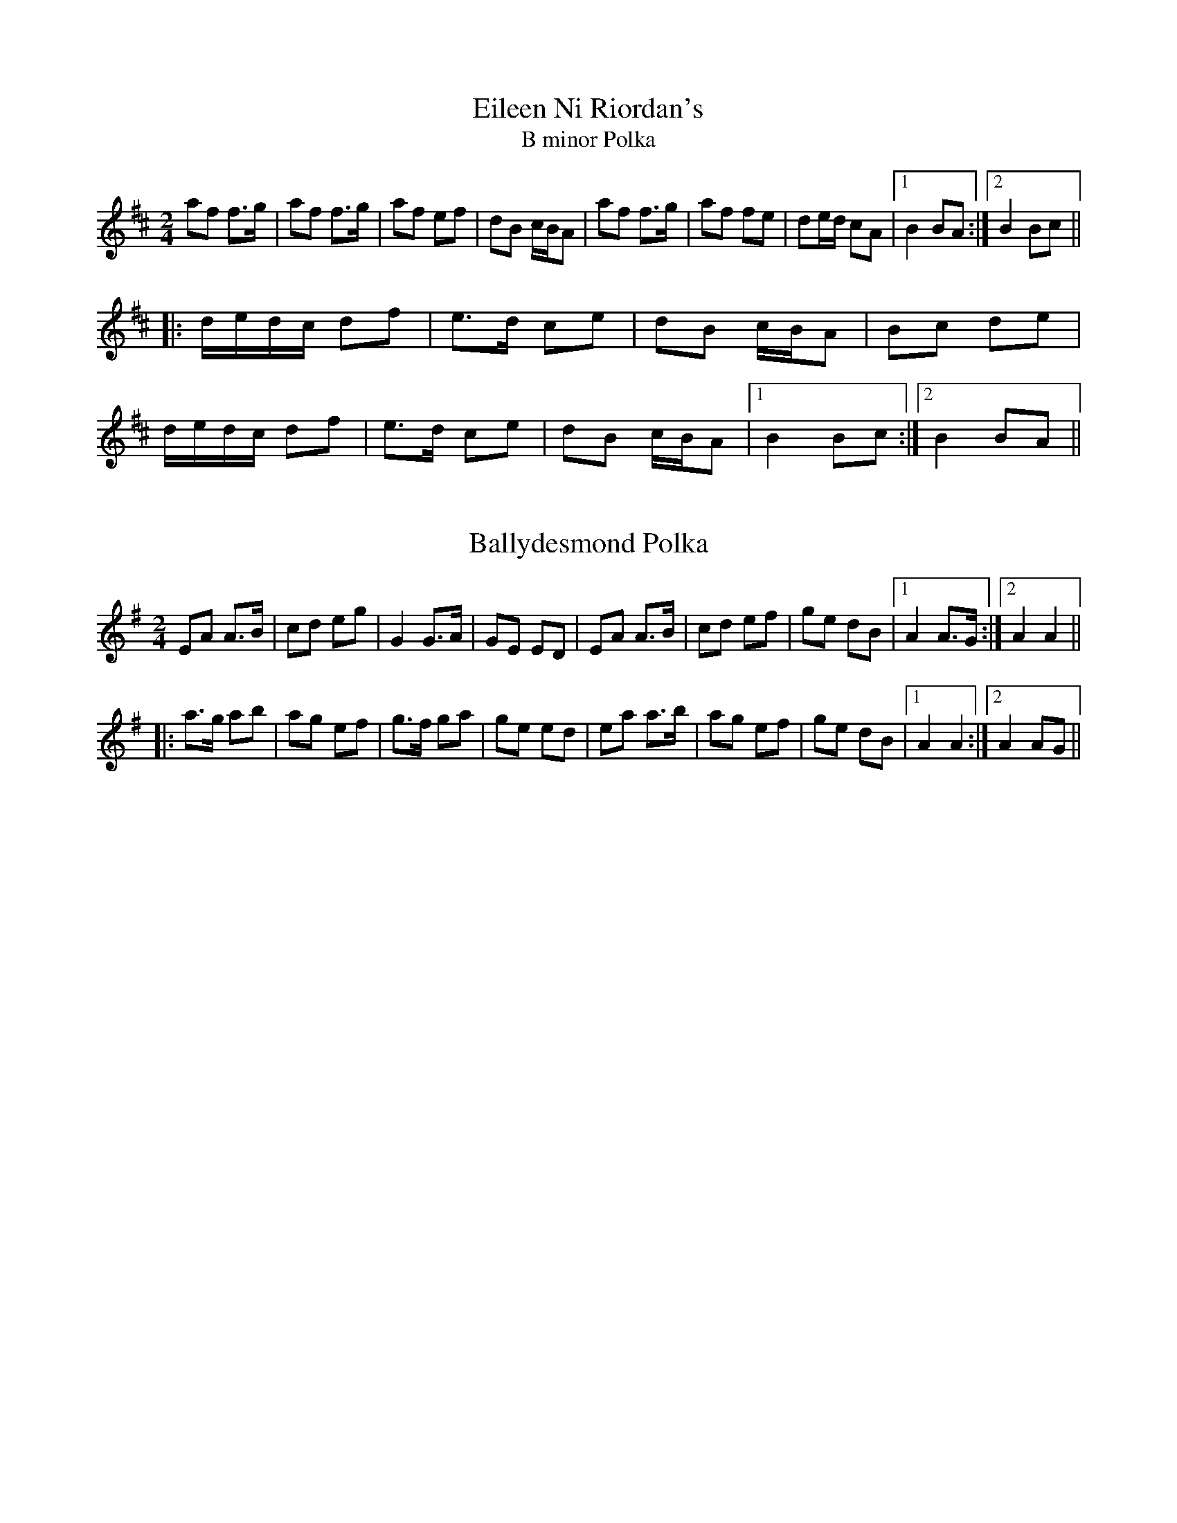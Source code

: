 This file contains 100 polkas (#1 - #100).
You can find more abc tune files at http://www.norbeck.nu/abc/
I've transcribed them as I have learnt them, which does not necessarily mean
that I play them that way nowadays. Many of the tunes include variations and
different versions. If there is a source (S:) or discography (D:) included the
version transcribed might still not be exactly as that source played the tune,
since I might have changed the tune around a bit when I learnt it.
The tunes were learnt from sessions, from friends or from recordings.
When I've included discography, it's often just a reference to what recordings
the tune appears on.

Last updated 3 May 2020.

(c) Copyright 1996-2020 Henrik Norbeck. This file:
- May be distributed with restrictions below.
- May not be used for commercial purposes (such as printing a tune book to sell).
- This file (or parts of it) may not be made available on a web page for
  download without permission from me.
- This copyright notice must be kept, except when e-mailing individual tunes.
- May be printed on paper for personal use.
- Questions? E-mail: henrik@norbeck.nu

X:1
T:Eileen Ni Riordan's
T:B minor Polka
R:polka
S:Eileen Ni Riordan
Z:id:hn-polka-1
M:2/4
L:1/8
K:Bm
af f>g|af f>g|af ef|dB c/B/A|af f>g|af fe|de/d/ cA|1 B2 BA:|2 B2 Bc||
|:d/e/d/c/ df|e>d ce|dB c/B/A|Bc de|
d/e/d/c/ df|e>d ce|dB c/B/A|1 B2 Bc:|2 B2 BA||

X:2
T:Ballydesmond Polka
R:polka
H:Often played with #3
Z:id:hn-polka-2
M:2/4
L:1/8
K:Ador
EA A>B|cd eg|G2 G>A|GE ED|EA A>B|cd ef|ge dB|1 A2 A>G:|2 A2 A2||
|:a>g ab|ag ef|g>f ga|ge ed|ea a>b|ag ef|ge dB|1 A2 A2:|2 A2 AG||

X:3
T:Ballydesmond Polka
R:polka
H:Often played after #2
Z:id:hn-polka-3
M:2/4
L:1/8
K:Ador
cd/c/ Bc/B/ | AB/A/ G>A | Bd ed | ga/g/ ed |
ea g>e | dB GA/B/ | ce dB | A2 A2 :|
|: ea ag/e/ | dg gd | ea ab | ga/g/ ed |
ea g>e | dB GA/B/ | ce dB | A2 A2 :|
P:variations
|: c2 B2 | AB/A/ G>A | Bd ed | g2 gf |
ea g/a/g/e/ | dB GA/B/ | ce dB |1 A2 AB :|2 A2 AB/d/ ||
|: ea ag/e/ | dg gd | ea ab | g2 gf |
ea g/a/g/e/ | dB GA/B/ | ce dB |1 A2 AB/d/ :|2 A2 AB ||

X:4
T:Bruise Hill
T:Five Servants, The
T:Ballybunnion Polka, The
R:polka
Z:id:hn-polka-4
M:2/4
L:1/8
K:D
F>D FA | G>F GB | AB cd | e/d/c/e/ dA |
B/A/B/c/ dB | A/B/A/G/ FA | GA/G/ FE | D2 D2 :|
|: fA fA | f/g/f/e/ fa | e>f ed | e/f/e/d/ BA |
A/B/A/G/ FA | A/B/A/G/ FA | GA/G/ FE | D2 D2 :|
P:variations
|: F>D FA | G/>A/G/F/ GB | A>B cd | e/f/g/e/ d2 |
B/A/B/c/ dB | A/B/A/G/ FA | G/>A/G/E/ FE |1 D2 DE :|2 D2 D2 ||
|: fA fA | fA fa | e2 ed | e/g/e/d/ Bd |
A/d/A/G/ FA | A/d/A/G/ FA | G>E FE | D2 D2 :|

X:5
T:Siege of Ennis, The
T:Tulla Polka, The
R:polka
S:Eileen Ni Riordan
H:Also played in G. Also played with only the first two parts. See #106
H:The last two parts in this version have been added later.
H:Originally a march called "The Banks of Inverness" in Scotland and
H:"Salmon Tails Up the Water" in Northumbria.
Z:id:hn-polka-5
M:2/4
L:1/8
K:A
E>F EC | EF A>B | ce Bc/B/ | AF dF |
E>F EC | EF A>B | ce Bc/B/ |1 A2 AF :|2 A2 AB ||
ce ec | df fe | ce Bc/B/ | AF dF | ce ec | df fg | af g/f/e | f2 fg |
af g/f/e | f/g/f/e/ cB | ce Bc/B/ | AF dF | E>F EC | EF A>B | ce Bc/B/ | A2 AB ||
|: ce ce | ce ec/e/ | fe ce | f/a/f/e/ cB | 
ce ce | ce ec/e/ | fe cB |1 c/B/A A>B :|2 c/B/A A2 ||
|: Ac ed/e/ | fe d>e | ec AB | cB c/B/A |
Ac ed/e/ | fe d>e | ec AF |1 FE E2 :|2 FE EC || 
P:variations
|: E>F EC | EF A>B | ce Bc/B/ | AF AF |
E>F EC | EF A>B | ce/c/ Bc/B/ |1 A2 AF :|2 A2 AB ||
ce ec | df fe | ce Bc/B/ | AF FE | ce ec | df fg | ag fe | f2 fg |
ag fe | fe c>B | ce Bc/B/ | AF AF | E>F EC | EF A>B | ce Bc/B/ | A2 AB ||
|: ce ce | ce ec/e/ | fe c>e | fe c>B | 
ce ce | ce ec/e/ | fe ce/c/ |1 BA A>B :|2 BA A2 ||
|: Ac ec/e/ | fe d>e | ec Ac | BA FE |
Ac ec/e/ | fe d>e | ec AF |1 FE E2 :|2 FE AF || 

X:6
T:Cathy's Favourite
T:Pat Hogan's One
R:polka
H:Also played in G
Z:id:hn-polka-6
M:2/4
L:1/8
K:D
D>D FA|dc BA|BE EF|GA/G/ FE|D>D FA|dcBA|Be Bc|d2 d2:|
K:Edor
|:eB eB|eB B>c|dA dA|dA A2|eB eB|eB B>c|dB AF|E2 E2:|

X:7
T:McElroy's Fancy
T:Pat Hogan's Two
R:polka
H:A version of #114
Z:id:hn-polka-7
M:2/4
L:1/8
K:Edor
B2 B>A|FA D2|B>c BA|B/c/d ed|B2 B>A|FA D>E|FD AF|E2 E2:|
|:Be e>f|ed BA|Be e>f|ed Bc|d>e dB|AF D>E|FD AF|E2 E2:|

X:8
T:Peggy Ryan's Fancy
T:Murroe, The
R:polka
Z:id:hn-polka-8
M:2/4
L:1/8
K:G
Bd G>A|Bd GB|A2 FA|GF ED|Bd G>A|Bd GB|A2 FA|AG G>A:|
|:Bd ef|g2 ga|f/e/d ef|ed BA|Bd ef|g2 ga|f/e/d ef|e2 ed:|

X:9
T:John Ryan's
R:polka
D:Planxty
Z:id:hn-polka-9
M:2/4
L:1/8
K:D
dd B/c/d/B/|AF AF|dd B/c/d/B/|AF ED|
dd B/c/d/B/|AF Ad/e/|fd e/d/c|1 d2 d2:|2 d2 d>e||
|:fd de/f/|gf ed/e/|fd Ad|fd/f/ a>g|
fd de/f/|gf ed/e/|fd e/d/c|1 d2 d>e:|2 d2 d2||

X:10
T:Dennis Murphy's
R:polka
D:Planxty
Z:id:hn-polka-10
M:2/4
L:1/8
K:D
f/g/f/e/ d/e/d/B/|AD FA|GE e>d|cB BA|
f/g/f/e/ d/e/d/B/|AD FA|GE e>f|1 ed de:|2 ed d>B||
|:Af f/e/f|Ag g/f/g|Af f/e/f|e/f/e/d/ BA|
Af f/e/f|Ag g>a|ba gc|1 ed d>B:|2 ed de||

X:11
T:Scartaglen Polka, The
T:Humours of Ballydesmond, The
T:Knocknabower Polka #1, The
T:Knocknaboul Polka #1, The
R:polka
D:Davy Spillane: Atlantic Bridge
Z:id:hn-polka-11
M:2/4
L:1/8
K:G
GD G>A | Bd de/f/ | gB B/A/G/A/ | BA AB/A/ |
GD G>A | Bd de/f/ | gB AB/A/ | G2 G>A :|
|: Bd g>f | fe e/f/g/e/ | dB B/A/G/A/ | BA AG/A/ |
Bd g>f | fe e/f/g/e/ | dB AB/A/ |1 G2 G>A :|2 G2 Gd ||
|: gg ag/a/ | b2 ba | gg ag/a/ | b2 ba |
ge e/f/g/e/ | dB g>e | dB AB/A/ |1 G2 Gd :|2 G2 G>A ||
P:variations
|: G>F GA | Bd d2 | gB B/A/G/A/ | BA AB/A/ |
G>F GA | Bd de/f/ | gB AB/A/ |1 G2 G>D :|2 G2 GB/A/ ||
|: Gg g2 | fe e/f/g/e/ | dB AG/A/ | BA AG/A/ |
Gg g2 | fe e/f/g/e/ | dB AB/A/ |1 G2 GB/A/ :|2 G2 GB/d/ ||
|: gg aa | b2 ba | gg aa | b2 ba |
ge e/f/g/e/ | dB g/a/g/e/ | dB AB/A/ |1 G2 GB/d/ :|2 G2 G>D ||

X:12
T:Egan's Polka
T:Faba
R:polka
H:Also played in G
Z:id:hn-polka-12
M:2/4
L:1/8
K:D
fA BA|fA BA|d2 e>f|ed BA|fA BA|fA BA|d2 e>f|ed d>e:|
|:fa fe|ed BA|d2 e>f|ed BA|fa fe|ed BA|d2 e>f|ed d>e:|

X:13
T:Bill Sullivan's
R:polka
D:Kevin Burke: If the Cap Fits
Z:id:hn-polka-13
M:2/4
L:1/8
K:A
a2 a>f|ec a>f|ec a>f|ec BA|a2 a>f|ec a>f|ec B>c|1 BA A2:|2 BA A>B||
|:ce ec|df fe|ce eA/B/|cB BA/B/|ce ec|df fe|ce B>c|1 BA A>B:|2 BA A2||
P:Variations:
|: a2 a>f|ec a>e|ce a>e|ce BA|a2 a>f|ec a>e|ce B>c|1 BA A2:|2 BA A>B||
|:ce e/c/A/c/|df fe|ce e/c/A/B/|cB BA/B/|ce ec|df fe|ce B>c|1 BA A>B:|2 BA A2||

X:14
T:Britches Full of Stitches
T:Breeches Full of Stitches
R:polka
H:Also played in G #159
Z:id:hn-polka-14
M:2/4
L:1/8
K:A
A>B cA|BA cA|A>B cA|BA FE|A>B cA|BA ce|A>B AF|FE E2:|
|:e>f ec|BA Bc|e>f ec|BA F2|e>f ec|BA Bc|A>B AF|FE E2:|

X:15
T:42 Pound Cheque, The
T:42 Pound Check, The
T:42 Pound Float, The
T:Forty-two Pound Cheque, The
T:Forty-two Pound Check, The
T:Forty-Two Pound Float, The
R:polka
Z:id:hn-polka-15
M:2/4
L:1/8
K:D
Ad Bd/B/|AD FA|GE BE|A>G FD|Ad Bd/B/|AD FA|GE A>G|FD D2:|
|:Ad fe/f/|gf ed|cA eA|e>d cA|Ad fe/f/|gf e>d|cA Bc|d2 d2:|

X:16
T:Peggy Lettermore
R:polka
Z:id:hn-polka-16
M:2/4
L:1/8
K:G
Bd BG|Bd d>A|Bd cB|A2 AG/A/|Bd BG|Bd g>e|dB cA|1 G2 G>A:|2 G2 Ge/f/||
|:g2 d>c|Bd de/f/|gd cB|A2 Ae/f/|gg d>c|Bc d>e|dc BA|1 G2 Ge/f/:|2 G2 G>A||

X:17
T:Winster Gallop
R:polka
Z:id:hn-polka-17
M:2/4
L:1/8
K:G
GB GB|GB d2|AB/c/ BA|GB d2|ce g>e|dB d>B|AB/c/ BA|G2 G2:|
|:gf ed|gf ed|gf ed|cB A2|fe d2|fe d2|d2 A>c|BG G2:|

X:18
T:Maid of Ardagh, The
T:Sliabh Mhachaire
T:Johnny O'Leary's
R:polka
H:See also #104
Z:id:hn-polka-18
M:2/4
L:1/8
K:D
FA/A/ BA|de f2|fe/f/ gc|ed BA|FA/A/ BA|de f2|fe/f/ gc|ed d2:|
|:ef/e/ ce|fe a2|ef/e/ ce|fe c/B/A|ef/e/ ce|fe a2|ef/e/ dB|BA A2:|

X:19
T:Maggie in the Wood
T:An bhFaca T\'u Mo Sh\'eamais\'in
T:If I Had Maggie in the Wood
R:polka
Z:id:hn-polka-19
M:2/4
L:1/8
K:G
GD G>A|Be eg/e/|dB B/A/G/A/|BA AB/A/|
GD G>A|Be eg/e/|dB AB/A/|1 G2 GA:|2 G2 Ge/f/||
|:gf ed|ef g>e|dB B/A/G/A/|BA Ae/f/|
gf ed|ef g>e|dB AB/A/|1 G2 Ge/f/:|2 G2 GA||
P:Variations:
|: GD G/F/G/A/|Be eg/e/|dB G>A|BA AB/A/|
GD G/F/G/A/|Be eg/e/|dB AB|1 AG G>A:|2 AG Ge/f/||
|:gf ed|Be eg/e/|dB AG/A/|BA Ae/f/|
gf ed|Be eg/e/|dB AB|1 AG Ge/f/:|2 AG G>A||
W:If I had Maggie in the woods, I'd do her all the good I could.
W:If I had Maggie in the woods, I'd keep here there til morning.
W:If I met Maggie in the wood, I would kiss her if I could,
W:for that's the thing that would do her good, and a cup of tay in the morning.
W:
W:
W:

X:20
T:Sweeney's
R:polka
Z:id:hn-polka-20
M:2/4
L:1/8
K:G
de/d/ Bd|Gd Bd|e/f/g/e/ dB|AG E2|
de/d/ Bd|Gd Bd|e/f/g/e/ dB|1 AG G2:|2 AG G>A||
|:Bd e/f/g/e/|dB AG/A/|Bd e/f/g/e/|dB A2|
Bd e/f/g/e/|dB AG|de/d/ BA|1 AG G>A:|2 AG G2||

X:21
T:Dennis Doody's Polka
R:polka
H:See also "The Glen Cottage", #90
H:Related to the Scottish strathspey/reel Alister McAlister
H:(Alasdair Mac Alasdair)
D:Donal Lunny: Live at the National Concert Hall
Z:id:hn-polka-21
M:2/4
L:1/8
K:Edor
B/A/|:GE F/E/D|B,E EG|F/G/A/F/ D>E|FG AB/A/|GE F/E/D|B,E E>F|GA B>A|GF dF:|
|:Be e/f/e/d/|Be e/f/e/d/|Be ef|fg e>f|fg fg|eB BA|B2 E>F|GA B>A:|

X:22
T:Barren Rocks of Aden, The
R:polka
S:Mary Bergin
H:Named by Alexander MacKellar, but it's older than him
Z:id:hn-polka-22
M:2/4
L:1/8
K:D
f2 f>e|df A>d|ce AB/c/|dA de|f2 f>e|df A>d|ce AB/c/|d2 d2:|
|:af de/f/|eg A>f|ge ce|df A2|af de/f/|eg A>f|ge ce|d2 d2:|

X:23
T:Kerry Cow, The
R:polka
S:Mary Bergin
H:See also #108, reel#195, slide#76
Z:id:hn-polka-23
M:2/4
L:1/8
K:D
A>B AG|FA d2|G>A GF|EF G/F/E|A>B AG|FA de/d/|cA GE|D2 D2:|
|:d>e fd|cA A>d|BG GA/B/|cA A2|d>e fd|cA Ad|BG AF|D2 D2:|

X:24
T:Taur Polka, The
R:polka
S:Session at Fleadh Ceol in Sligo, 1990
S:juliaclifford.eu
Z:id:hn-polka-24
M:2/4
L:1/8
K:Dmix
AD FA | d^c AB | =c>B cE | EF GE |
AD FA | d^c AB | =c>B cE | ED D2 :|
|: fg/f/ ed | ^cA Ae | fg/f/ ef | ag e=f |
fg/f/ ed | ^cA AB | =c>B cE | ED D2 :|
P:variations
|: AD FA | d>^c AB | =c>B cG | EF GF/G/ |
AD FA | d>^c AB | =c>B cE | ED D2 :|
|: ef ed | ^cA A2 | fg/f/ ed | ea a>g |
fg/f/ ed | ^cA AB | =cB cE | ED D2 :|

X:25
T:Ask Our Dan
T:Knocknabower Polka #2, The
T:Knocknaboul Polka, The
T:Sneem Polka, The
R:polka
S:Session at Fleadh Ceol in Sligo, 1990
Z:id:hn-polka-25
M:2/4
L:1/8
K:G
GB B/c/B/A/|GB B/c/B/A/|FA A/B/A/G/|FA A/B/A/G/|
GB B/c/B/A/|GB d>g|fd cA|1 G2 GD:|2 G2 G2||
|:g2 g>f|gb ag|fd de|fg a/g/f|g2 g>f|gb ag|fd cA|1 G2 G2:|2 G2 GA||
|:B2 B>c|dB AG|FD DE|FG AG|B2 B>c|dB Ag|fd cA|1 G2 GA:|2 G2 GD||

X:26
T:Jamie Allen
R:polka
Z:id:hn-polka-26
M:2/4
L:1/8
K:D
FD D>E|FD EF|GE EF|GA/G/ FE|Dd dc|BA FG|AB/A/ GE|1 D2 D>E:|2 DE FE||
|:Dd dc|BA GF|Ee ed|cA Bc|d>e dB|A2 FG|AB/A/ GE|1 DE FE:|2 D2 D>E||

X:27
T:Four Shoves, The
R:polka
Z:id:hn-polka-27
M:2/4
L:1/8
K:Edor
EB B/A/B|EB A2|EB B/A/B/c/|d2 A2|EB B/A/B|EB A2|EB B/A/B/c/|d2 A2:|
|:df ef/e/|df f>e|df ef/e/|dB BA|d2 ef/e/|df fe|fg/f/ ef/e/|d2 d2:|

X:28
T:Ger the Rigger
R:polka
Z:id:hn-polka-28
M:2/4
L:1/8
K:Amix
eA eA|e/f/e/d/ cB/A/|d2 d/e/f/g/|ae fe|
eA eA|e/f/e/d/ cB/A/|df/d/ ce/c/|B/A/B/c/ A2:|
|:ae f/e/c/e/|ae f/e/c/e/|d2 d/e/f/g/|ae fe|
ae f/e/c/e/|ae f/e/c/e/|df/d/ ce/c/|B/A/B/c/ A2:|

X:29
T:Clog, The
R:polka
S:Mary Bergin
Z:id:hn-polka-29
M:2/4
L:1/8
K:D
AD FA|G/A/G/F/ EF/G/|AD FA|de/d/ cB|
AD FA|G/A/G/F/ E2|c/B/A ce|1 de/d/ cB:|2 d2 d>e||
|:fa gf|ec A>e|fd af|e2 ed/e/|fa gf|ec A>B|c/B/A ce|1 d2 d>e:|2 de/d/ cB||
P:Variations:
|:AD FA|GF EF/G/|AD FA|d2 cB|AD FA|GF E2|c/B/A ce|1 d2 cB:|2 d2 d>e||
|:fd gf|ec A2|f/e/d gf|e2 ed/e/|fd gf|ec A2|c/B/A ce|1 d2 d>e:|2 de/d/ cB||

X:30
T:Other Clog, The
R:polka
S:Mary Bergin
Z:id:hn-polka-30
M:2/4
L:1/8
K:G
BG G>A|BG GB|AD FG|AB c/B/A|BG G>A|BG GB|AD FA|AG G>A:|
|:Bd ce|dg B>d|dc A>e|ed B2|Bd ce|dg B>d|dc AF|G2 G>A:|

X:31
T:Wren's Polka, The
T:Cuil Aodha Polka, The
R:polka
Z:id:hn-polka-31
M:2/4
L:1/8
K:A
Ac EF|A>A Af|ec BA|e/f/e/c/ Bc/B/|Ac EF|A>A Af|ec BA/B/|1 cA AE:|2 cA AB||
|:ce ce|a2 af|ec BA|e/f/e/c/ BA|ce ce|a2 af|ec BA/B/|1 cA AB:|2 cA AE||

X:32
T:Glen Cottage, The
R:polka
H:See also slide#62 "Barrack Hill"
H:Also played in Edor
H:Originates from strathspey#26 "The Haughs of Cromdale"
Z:id:hn-polka-32
M:2/4
L:1/8
K:Ador
eA Bd|e/f/e/d/ Bd|eA BA|G>A Bd|eA Bd|e/f/e/d/ Bd|ea e/f/e/d/|BA A2:|
|:e2 ef/g/|ae fe|d2 de/f/|ge fd|e2 ef/g/|ae fe|ea e/f/e/d/|BA A2:|
P:variations
|:eA Bd|eA AB/d/|eA BA|G2 GB/d/|eA Bd|eA AB/d/|ea e/f/e/d/|BA A2:|
|:e3/2{a}e/ {d}eg|ae fe|d2 de/f/|ge f/e/d|e2 ef/g/|ae fd|ea e/f/e/d/|BA A2:|

X:33
T:Farewell to Whiskey
T:My Love is But a Lassie
R:polka
C:Niel Gow (1727-1807), Scotland
D:John McKenna
D:Frankie Gavin: Croch Suas E
Z:id:hn-polka-33
M:2/4
L:1/8
K:G
G/E/|DG B/A/G/A/|BE EG/E/|DG B/A/G/B/|dB Bd|
e/f/g/e/ dB|c/B/A/G/ AB|DG B/A/G/A/|1 BG G:|2 BG G2||
|:dB/d/ gd|e/f/g/e/ dB|dB/d/ gd|ef g>d|
e/f/g/e/ dB|c/B/A/G/ AB|DG B/A/G/A/|1 BG G2:|2 BG G||

X:34
T:Dark Girl Dressed in Blue, The
R:polka
D:John McKenna
D:Frankie Gavin: Croch Suas E
Z:id:hn-polka-34
M:2/4
L:1/8
K:D
FA Ad|B/c/d A>F|GB AF|BE G/F/E/D/|FA Ad|B/c/d A>F|GB A/B/A/G/|FD D2:|
|:FA A/B/d/e/|~f>d ed|Bd AF|BE G/F/E/D/|FA A/B/d/e/|f>d ed|Bd A/B/A/G/|FD D2:|

X:35
T:Biddy Martin's
R:polka
D:Kevin Burke: If the Cap Fits
Z:id:hn-polka-35
M:2/4
L:1/8
K:D
f/e/d Be|ef ed|f/e/d Be|eA d2|f/e/d Be|ef ed|f/e/d Be|eA d2:|
|:f/a/f ef|af ed|f/a/f ef|af e2|f/a/f ef|af ed|f/e/d Be|eA d2:|

X:36
T:Wistful Lover, The
R:polka
H:Also played with parts in reversed order.
H:See also #39 in A
Z:id:hn-polka-36
M:2/4
L:1/8
K:G
B2 B>A|Bd ed|B>A Bd|B/A/G A2|B>c BA|Bd ed|e>f ed|ef g2:|
|:GB/d/ ed|gd ed|GB/d/ ed|B/A/G A2|GB/d/ ed|gd ed|e>f ed|ef g2:|
P:version 2
|: G>A Bd | gd ed | G>A Bd | ed/B/ d2 |
G>A Bd | gd ed | ef/e/ dB |1 AG GD :|2 AG GA ||
|: B2 BA | Bd ed | B2 Bd | B/A/G A2 |
B2 BA | Bd ed | ef/e/ dB |1 AG GA :|2 AG GD ||

X:37
T:Where Lilies Bloom
R:polka
Z:id:hn-polka-37
M:2/4
L:1/8
K:D
DF/A/ BA | d>e dc | BA B/c/d | BA FD |
DF/A/ BA | d>e dc | BA B/c/d | ed d2 :|
|: fg/f/ ef/e/ | de/d/ cA | BA B/c/d | BA FA |
[1 fg/f/ ef/e/ | de/d/ cA | BA B/c/d | ed d2 :|2 
DF/A/ BA | d>e dc | BA B/c/d | ed d2 ||
P:variations
|: DF/A/ BA | d2 dc | BA Bc | B/c/B/A/ FA |
DF/A/ BA | d2 dc | BA B/c/d | ed d2 :|
|: fg/f/ ef/e/ | de/d/ c/d/c | BA Bc | B/c/B/A/ FA |
[1 fg/f/ ef/e/ | de/d/ c/d/c | BA B/c/d | ed d2 :| 
[2 DF/A/ BA | d2 dc | BA B/c/d | ed d2 ||

X:38
T:Ballyvourney Polka, The
T:Salmon Tailing Up the River, The
R:polka
Z:id:hn-polka-38
M:2/4
L:1/8
K:Edor
EF/G/ FE|FD F/G/A|EF/G/ FE|F2 A2|
EF/G/ FE|FD F/G/A|B>A B/c/d|1 e2 e2:|2 e2 eB/c/||
|:dA FA|DA FA|B>A GB|A2 AB/c/|dA FA|DA FA|B>A B/c/d|1 e2 f>e:|2 e2 e2||

X:39
T:Rambling Sailor, The
R:polka
H:See also #36
D:Jackie Daly: Many's a Wild Night
Z:id:hn-polka-39
M:2/4
L:1/8
K:A
A>B ce|ae fa|A>B ce|fc ec|A>B ce|ae fe|fa/f/ ec|1 BA A2:|2 BA AB||
|:c>d cB|c/d/e fe|c>d cB|c/B/A B2|c>d cB|c/d/e fe|fa/f/ ec|1 BA AB:|2 BA A2||
P:Variations
|:A>B ce|ae fe|A>B ce|c/B/A B2|A>B ce|ae fe|fa/f/ ec|1 BA A2:|2 BA AB||
|:c>c cB|ce fe|c>B ce|c/B/A B2|c>c cB|ce fe|fa/f/ ec|1 BA AB:|2 BA A2||

X:40
T:New Roundabout, The
R:polka
Z:id:hn-polka-40
M:2/4
L:1/8
K:D
de fg|a2 af|g>g fe|df AA|de fg|aa/a/ af|gg/g/ fe|1 d2 dA:|2 d2 cd||
|:ee/e/ fe|df af|ee/e/ fe|dB BA|ee/e/ fe|df af|gg/g/ fe|1 d2 cd:|2 d2 dA||

X:41
T:Ievan polkka
T:Savitaipaleen polkka
T:Finnish Polka
R:polka
D:Kevin Burke: Up Close
O:South Karelia
Z:id:hn-polka-41
M:2/4
L:1/8
K:Bm
B>B Bc|dB Bd|cA Ac|d/c/B/A/ BF|B>B Bc|dB B2|ef/e/ dc|B2 B2:|
|:f>d df|ec cd|ef/e/ dc|Bc de|f>d df|ec cd|ef/e/ dc|B2 B2:|

X:42
T:Johnny Leary's Polka
R:polka
Z:id:hn-polka-42
M:2/4
L:1/8
K:D
ff/f/ ge|ff/f/ ge|fd ed|e/f/e/d/ BA|
ff/f/ ge|ff/f/ ge|fd e/d/c|1 df de:|2 df dB||
|:A>B AF|Af af|e>d ef/e/|dA B/c/d/B/|
A>B AF|Af af|ef gb|1 ef/e/ dB:|2 ef/e/ de||

X:43
T:Sliabh Luachra Polka, The
R:polka
Z:id:hn-polka-43
M:2/4
L:1/8
K:D
dA BA|dA Bd|B>A Bd|e2 ef/e/|df Bd|Ad FD|E>D EF|1 D2 DB/c/:|2 D2 DE||
|:FA AB|Ad d>B|AF ED/E/|FE EG|FA AB|Ad d>B|AF EF|1 D2 DE:|2 D2 DB/c/||

X:44
T:Art O'Keeffe's
T:Newmarket Polka
R:polka
Z:id:hn-polka-44
M:2/4
L:1/8
K:A
ef/e/ ce/c/|BE A>c|BE AB|cB Bc|ef/e/ ce/c/|BE A>c|BE AB|cA A2:|
|:ce ab/a/|gf f>e|ce fa|fe cB|ce ab/a/|gf fe|ce fg|a2 a2:|

X:45
T:Gullane Polka, The
R:polka
H:Also played in G, #141
Z:id:hn-polka-45
M:2/4
L:1/8
K:D
Ad BA|DF FE/D/|CE GE|BA F>G|Ad BA|DF FE/D/|CE GE|1 ED D2:|2 ED DE||
|:FE/F/ GF/G/|BA FD|AB/A/ GE|BA FD|FE/F/ GF/G/|BA FD|AB/A/ GE|1 ED DE:|2 ED D2||

X:46
T:Ray's Classic
R:polka
C:Willie Hunter (1933-1994), Shetland
O:Shetland
Z:id:hn-polka-46
M:2/4
L:1/8
K:A
A>B AE|FA E>A|FB BA/B/|cB Bc|A>B AE|FA E>A|FB BA/B/|1 cA A2:|2 cA A/B/c/d/||
|:e>f eA|f2 f2|Bf fB|g2 g2|cg gc|a2 g>a|eA c/B/A/B/|1 cA A/B/c/d/:|2 cA A2||

X:47
T:Last Chance, The
T:Des's Polka
R:polka
S:Desmond Carthy, Dublin
Z:id:hn-polka-47
M:2/4
L:1/8
K:A
A>B cd|ea e>d|cA AB/c/|dB =GB|A>B cd|ea e>d|cA B^G|1 A2 AE:|2 A2 A2||
|:ea e>c|ea e>d|cA AB/c/|dB =GB|1 ea e>c|ea e>d|cA B^G|
A2 A2:|2 A>B cd|ea e>d|cA B^G|A2 AE||

X:48
T:Up and Away
R:polka
D:John McKenna & Michael Gaffney 1934 (Decca)
D:Paul McGrattan: The Frost is All Over
Z:id:hn-polka-48
M:2/4
L:1/8
K:G
d2 B2|B/A/B/c/ BD|A>B A/F/D/F/|AG G/A/B/c/|
d2 B2|B/A/B/c/ BD|A>B A/F/D/F/|1 AG GB:|2 AG G2||
|:b/a/g/b/ a/g/f/e/|db b/a/b|da a/g/a|dg g/f/g|
b/a/g/b/ a/g/f/e/|db b/a/b|da a/g/a/b/|ag g2:|

X:49
T:Mountain Pathway, The
R:polka
D:Joe McHugh & Barry Carroll: The Long Finger
D:Mary Bergin: Feadoga Stain 2
D:Paul McGrattan: The Frost is All Over
Z:id:hn-polka-49
M:2/4
L:1/8
K:G
B2 B/A/G/B/|dc cd|ed df|a/g/f/a/ gf|
e2 g>f|ed/^c/ d2|d/f/a/f/ d/f/a/f/|1 d/f/a/f/ gd:|2 d/f/a/f/ gf||
|:gd g>a|bg gg/f/|ec ef/g/|a/g/f/a/ gg/e/|
d/e/d/B/ GB/c/|d/e/d/B/ GA/B/|cA A/F/D/F/|1 AG G2:|2 AG GA||
P:Version 2:
|:B2 B>c|dc cB|cd ef|a/g/f/a/ g2|
e2 e/f/g/f/|e/d/^c/e/ d>c|d/f/a/f/ d/f/a/f/|1 gb gd:|2 gb gf||
|:g2 gd/g/|bg gf|ee ec|e/g/e/d/ B>c|
d/e/d/B/ GB/c/|d/e/d/B/ GB|cA DF|1 AG G2:|2 AG GA||

X:50
T:no name
R:polka
D:Paul McGrattan: The Frost is All Over
Z:id:hn-polka-50
M:2/4
L:1/8
K:D
Af A>A|Bg B>B|Ad fg/f/|ed B/c/d/B/|Af A>A|Bg B>B|Ad fg/f/|ed d>B:|
|:Ad f>g|fe e>d|ef ga|ba f>f|Ad f>g|fe e>d|ef gc|ed d>B:|

X:51
T:Girl With the Blue Dress On, The
R:polka
Z:id:hn-polka-51
M:2/4
L:1/8
K:G
de/d/ cA/c/|BG G/F/G/B/|AF F/E/F/G/|AG GB|
de/d/ cA/c/|BG G/F/G/B/|AF F/E/F/G/|AG G2:|
|:g/d/B/d/ g>g|fe e/d/e|f/c/A/c/ f>f|ed d/c/B/A/|
GB/d/ g>g|fe e/f/g|fa ef|ag g2:|

X:52
T:Julia Clifford's
R:polka
D:Mary Bergin: Feadoga Stain 2
Z:id:hn-polka-52
M:2/4
L:1/8
K:D
Ad f/e/d/c/|dF A>d|cE G/B/G/B/|AD DF|Ad f/e/d/c/|dF A>d|cA GE|ED D2:|
|:ad d/e/d/B/|cb b>c'|bc c/B/c/B/|Aa a/b/a/f/|
ad d/e/d/B/|cb b>c'|bc cB/c/|1 ed d/e/f/g/:|2 ed d>B||

X:53
T:Jenny Lind's Polka
R:polka
C:Anton Wallerstein (1813-1892)
H:Composed in 1846
D:Mary Bergin: Feadoga Stain 2
Z:id:hn-polka-53
M:2/4
L:1/8
K:D
A/G/|:FA/F/ GB|Af f/e/f|Ae e/d/e|Ad d/c/d/A/|
FA/F/ GB|Af f>f|ge e/c/A/c/|1 ed dA/G/:|2 ed d (3d/e/f/||
K:G
|:gg/f/ e/f/g/e/|dB B/A/G/B/|cA A/F/D/F/|AG G (3d/e/f/|
~g>f e/f/g/e/|dB B/A/G/B/|cA A/F/D/F/|1 AG G (3d/e/f/:|2 AG G||

X:54
T:O'Keeffe's Polka
T:John O'Leary's
T:Cobbler's, The
T:Padraig O'Keefe's
R:polka
S:juliaclifford.eu
H:Also played in Em
D:De Danann: The Mist Covered Mountain
Z:id:hn-polka-54
M:2/4
L:1/8
K:Bm
dB bB | de f>e | dB bB | c/B/A/c/ ef/e/ |
dB bB | de f>e | d>e f/e/d |1 B2 B>c :|2 B2 B2 ||
|: fe/f/ ba | fe f>e | dB bB | c/B/A/c/ ed/e/ |
fe/f/ ba | fe f>e | d>e f/e/d |1 B2 B2 :|2 B2 B>c ||
P:variations
|: dB fB | dB f>e | dB fe | c/B/A/c/ ef/e/ |
dB fB | de f>e | de f/e/d/c/ |1 B2 B>c :|2 B2 B2 ||
|: fb ba | fe f>e | dB fB | c/B/A/c/ e2 |
fb ba | fe f>e | de f/e/d/c/ |1 B2 B2 :|2 B2 B>c ||

X:55
T:Johnny I Do Miss You
R:polka
H:See also #144
D:De Danann: The Mist Covered Mountain
Z:id:hn-polka-55
M:2/4
L:1/8
K:D
AF ED|F2 A,>E|FB AF|E2 d>B|AF ED|F2 A,F|GA/G/ FE|1 D2 d>B:|2 D2 DE||
FA A/B/A/G/|FA A>G|FA Bc|d2 d2|FA A/B/A/G/|FA d>e|fe ed|e2 ef||
FA A/B/A/G/|FA A>G|FA Bc|d2 d>B|AF ED|F2 A,F|GA/G/ FE|D2 d>B||

X:56
T:Walshe's Polka
R:polka
H:Also played in G, #118
Z:id:hn-polka-56
M:2/4
L:1/8
K:A
A>B cB|AF FE|CE FE|CE FE|A>B cB|AF FE|CE FE|1 A2 AE:|2 A2 A2||
|:ab/a/ ga|ba af|ec cB|AB ce|ab/a/ ga|ba af|ec cB|1 A2 A2:|2 A2 E2||

X:57
T:Dan Mac's Polka
R:polka
Z:id:hn-polka-57
M:2/4
L:1/8
K:D
DF AF/A/|dc Bc|EF GF/G/|BA F2|DF AF/A/|dc Bc|EF G/A/G/E/|DF D2:|
|:fA fA|fA f2|eB eB|B/c/d e2|fA fA|fA f>f|eB cd|1 ed d>e:|2 ed d2||

X:58
T:Newmarket Polka, The
R:polka
Z:id:hn-polka-58
M:2/4
L:1/8
K:A
E>E Ec|BA FA|E>E Ec|BA AF|E>E Ec|BA FA|E2 e>c|1 BA AF:|2 BA A>B||
ce B>c|BA FA|ce B>c|BA AB|ce B>c|BA FA|E>E Ec|BA AB||
ce B>c|BA FA|ce Bc/e/|fe cB|ce B>c|BA FA|E>E Ec|BA AF||

X:59
T:Jim Keefe's
R:polka
Z:id:hn-polka-59
M:2/4
L:1/8
K:D
fa af/a/|ba fa|ga/g/ Bc|ed c/B/A|a2 af/a/|ba fa|ga/g/ Bc|ed de:|
|:f (3g/f/e/ fe|dc BA|g>f ga|ba f/g/a|f (3g/f/e/ fe|dc BA|ga/g/ Bc|ed de:|

X:60
T:Walsh's Polka
R:polka
Z:id:hn-polka-60
M:2/4
L:1/8
K:A
Ac ef | ec c/d/c/B/ | Ac ef | e2 ea |
Ac ef | ec c/d/c/B/ | AF FE |1 A2 AB :|2 A2 Ac/e/ ||
|: fe c/d/c/B/ | AF FE | A>B Ac | e2 ec/e/ |
fe c/d/c/B/ | AF FE | A>B AF |1 A2 Ac/e/ :|2 A2 AB ||
P:variations
|: A>c ef | ec dB | Ac ef | e2 e2 |
Ac ef | ec d>B | AF FE |1 A2 AB :|2 A2 Ac/e/ ||
|: fe cB | AF FE | A>B Ac | e2 ec/e/ |
fe cB | AF FE | A>B AE |1 A2 Ac/e/ :|2 A2 AB ||

X:61
T:Lackagh Cross
T:Bill the Weaver's
T:Bill the Weaver's #2
T:Din Tarrant's #1
T:Lacha Cross
T:Walsh's Polka
R:polka
Z:id:hn-polka-61
M:2/4
L:1/8
K:Bm
dB fB|dB fe/d/|c/B/A/c/ e/c/A/B/|c/B/A/c/ ec/e/|
fb ba|fb ba|fa fe/d/|1 c/B/A BB/c/:|2 c/B/A Bf||
|:a>f df|A/B/c/d/ e2|g/f/e/d/ cA|Bc df|
a>f df|A/B/c/d/ e2|g/f/e/d/ cA|1 Bc df:|2 Bc dB/c/||

X:62
T:Jim Keeffe's
R:polka
H:Also in Dmix, #139
Z:id:hn-polka-62
M:2/4
L:1/8
K:D
dc/d/ ed|cA Ae|fd ef|g2 fe|dc/d/ ed|cA Ae|fa ge|1 d2 dA:|2 d2 de||
|:f (3g/f/e/ fd|g (3a/g/f/ ge|f (3g/f/e/ fa|ge ce|
f (3g/f/e/ fd|g (3a/g/f/ ge|fa ge|1 d2 de:|2 d2 dA||

X:63
T:Jimmy Doyle's
R:polka
H:Also in A, #93
Z:id:hn-polka-63
M:2/4
L:1/8
K:G
Bd de | dB BA/B/ | dB AB | dB G>A |
Bd de | dB BA/B/ | dG BA |1 AG G>A :|2 AG G2 ||
|: dg ga/g/ | fe e>f | ed Bd | ed BA |
dg ga/g/ | fe e/f/g/e/ | dG BA |1 AG G2 :|2 AG G>A ||
P:version 2
|: Bd de | dB B/A/B/c/ | dB AB | dB G>A |
Bd de | dB B/A/B/c/ | dG BA |1 AG G>A :|2 AG GB ||
|: de/f/ gg | fe e>f | ed Bd | ed Bd |
de/f/ gg | fe e>e | dG BA |1 AG G2 :|2 AG G>A ||
P:version 3
|: Bd d>e | dB B/A/B/c/ | dB AB | dB G>A |
Bd d>e | dB B/A/B/c/ | dG BA |1 AG G>A :|2 AG G2 ||
|: dg ga/g/ | fe e/d/e | ed d/c/d | ed B2 |
dg ga/g/ | fe e/f/g/e/ | dB BA |1 AG G2 :|2 AG G>A ||

X:64
T:Lass of Gowrie, The
T:Lakes of Sligo, The
R:polka
D:Michael Tubridy: The Eagle's Whistle
Z:id:hn-polka-64
M:2/4
L:1/8
K:D
FA AB|d>e dc|BA B/c/d|e>d ef|FA AB|de f>e|dB Af|1 ef/e/ dA:|2 ef/e/ d>e||
|:fa de|fa ag/f/|gb ef|gb ba|fa ef|de f>e|dB Af|1 ef/e/ d>e:|2 ef/e/ dA||

X:65
T:John with the Light Brown Hair
T:Downey's
R:polka
H:Title from the march version in Roche's collection
H:Cf. #122. 2nd part cf. #114.
D:Michael Tubridy: The Eagle's Whistle
Z:id:hn-polka-65
M:2/4
L:1/8
K:Ador
A>B cd|ea ge|d>e dB|AB G2|A>B cd|ea ge|dB gB|1 BA AG:|2 BA A2||
|:ea ag/a/|ba gd|ea ag/a/|ba g2|ea ag/a/|ba ge|dB gB|1 BA A2:|2 BA AG||

X:66
T:Gabhair\'in Bu\'i, An
T:Yellow Goat, The
T:T\'a Dh\'a Ghabhair\'in Bhu\'i Agam
T:I Have Two Yellow Goats
R:polka
D:Begley & Cooney: Meitheal
D:Michael Tubridy: The Eagle's Whistle
Z:id:hn-polka-66
M:2/4
L:1/8
K:G
D>E GA|B2 AG|BA AG/A/|BA Bd|D>E GA|B2 AB/A/|GE ED/E/|1 GE EG:|2 GE Ed||
|:ed eg|d2 c>B|BA AB|cA Ad|ed eg|d2 c>B|BG G>A|1 BG Gd:|2 BG GE||
P:Version 2:
|:DE GA|B2 AG|BA AG/A/|BA AB|DE GA|B2 AG|BG G>A|1 BG GE:|2 BG GB/d/||
|:ed e/f/g|d2 c>B|BA AG/A/|BA AB/d/|ed eg|d2 c>B|BG G>A|1 BG GB/d/:|2 BG GE||

X:67
T:I Have a Bonnet Trimmed with Blue
R:polka
H:See also #70, #75
Z:id:hn-polka-67
M:2/4
L:1/8
K:A
AB/c/ df|eA c2|ef/e/ dB|BA c>B|AB/c/ df|eA c2|ef/e/ dB|BA A2:|
|:ef/g/ ag/f/|eA c2|ef/e/ dB|BA c2|ef/g/ ag/f/|eA c2|ef/e/ dB|BA A2:|

X:68
T:Return of Spring, The
R:polka
D:Joe McHugh & Barry Carroll: The Long Finger
Z:id:hn-polka-68
M:2/4
L:1/8
K:G
d>e dB|G2 GD|GB/d/ ed|c2 cB|cd cA|F2 F2|d (3B/^c/d/ ed|B2 Bc|
d>e dB|G2 GD|GB/d/ ed|c2 cB|Af f/e/f|Ae e/d/e|dB cA|G2 Gd||
|:g>g ge|f>f fd|ed Bc|d2 dB|G (3B/^c/d/ ed|1 A2 A2|d (3B/^c/d/ ed|
B2 Bd:|2 A>A Ag|fd ef|g2 ge||
|:dd g>f|ee a>g|fd ef|ed Bc|dd g>f|ee a>g|fd ef|g2 ge:|

X:69
T:Ballydesmond Polka
T:Donncha Lynch's
R:polka
D:Begley & Cooney: Meitheal
Z:id:hn-polka-69
M:2/4
L:1/8
K:Dmix
A>B AG|EF GE|A>B AG|Ad d/e/d/c/|A>B AG|EF G2|AB cE|ED D2:|
Ad d>d|ed c>d|ed cd|ea a/b/a/g/|ed c>d|ed c2|A>B cd|ef g>f|
ed ^cd|eA B/^c/d|ed ^cd|ea a/b/a/g/|e/f/g d>B|ce dB|AB cE|ED D2||
P:Version 2:
|:A>B AG|EF GE|A>B AG|Ad d^c|A>B AG|EF G2|AB cE|ED D2:|
ed B/^c/d|eA B/^c/d|ed ^cd|ea a>g|ed ^cd|ed ^cd|A>B ^cd|ef g>f|
ed ^cd|eA B/^c/d|ed ^cd|ea a>g|e/f/g d>B|ce d>B|AB cE|ED D2||

X:70
T:I Have a Bonnet Trimmed with Blue
R:polka
H:See also #67, #75
Z:id:hn-polka-70
M:2/4
L:1/8
K:D
DE/F/ GB|AD F2|AB/A/ GE|DF F>E|DE/F/ GB|AD F2|AB/A/ GE|ED D2:|
|:G>B dB|AD F2|AB/A/ GE|DF F2|G>B dB|AD F2|AB/A/ GE|ED D2:|

X:71
T:Tony Lowe's Polka
T:Maid in the Blue Bonnet, The
T:Toormore #1
T:Tournmore, The
T:Tuar Mor #1, The
T:Gullane Polka, The
T:Wallace's Cross
R:polka
Z:id:hn-polka-71
M:2/4
L:1/8
K:D
ef/e/ dB|BA B/c/d|ef/e/ dB|BA A2|ef/e/ dB|BA B/c/d|af/a/ gc|1 ed d2:|2 ed de||
|:f>e fA|B/c/d ef|g>f ga|ba f/g/a|f>e fA|B/c/d ef|af/a/ gc|1 ed de:|2 ed d2||

X:72
T:Tripping to the Well
T:John McKenna's
R:polka
H:Also played in A, see #107
D:John McKenna & Eddie Meehan 1937 (Decca)
D:Begley & Cooney: Meitheal
Z:id:hn-polka-72
M:2/4
L:1/8
K:G
G>A BG|EG ED|G>A Bd|BA AB|G>A BG|EG ED|BG D/E/F/G/|1 AG GD:|2 AG G>B||
|:dB G>A|BG ED|dB G>A|BA AB|dB G>A|BG ED|BG D/E/F/G/|1 AG G>B:|2 AG GD||

X:73
T:I'll Buy Boots for Maggie
R:polka
Z:id:hn-polka-73
M:2/4
L:1/8
K:Am
EA AB|cB AB|EA AB|cB A2|EA AB|cB AB|ef/e/ dB|BA AG:|
|:A>B cd|eg a2|ef/e/ dB|BA AG|A>B cd|eg a2|ef/e/ dB|BA AG:|
P:Cool version:
|:EA AB|cB AB|FA AB|cB A2|^FA AB|cB AB|ef/e/ dB|BA AG:|
|:A>B cd|eg a2|ef/e/ dB|BA AG|A>B cd|eg a2|ef/e/ dB|BA AG:|

X:74
T:Miss Mahany's Favourite
R:polka
Z:id:hn-polka-74
M:2/4
L:1/8
K:D
d2 B/c/d|AF Dd|ec AB/c/|de fe|d2 B/c/d|AF Dd|ec AB/c/|1 d2 A2:|2 d2 d2||
|:f>e f/g/a|bg ed|c/B/A Bc|de fe|f>e f/g/a|bg ed|c/B/A Bc|1 d2 d2:|2 d2 A2||

X:75
T:I Have a Bonnet Trimmed with Blue
R:polka
H:See also #67, #70
Z:id:hn-polka-75
M:2/4
L:1/8
K:D
DE/F/ GB|AD F2|AB/A/ GE|DE FA|DE/F/ GB|AD F2|AB/A/ GE|ED D2:|
|:AB/c/ dc|BA F2|AB/A/ GE|DE FA|AB/c/ dc|BA F2|AB/A/ GE|ED D2:|

X:76
T:Little Diamond, The
T:Girl from Lettermore, The
R:polka
H:On the Begley & Cooney recording it is called "The Magic Slipper",
H:which is actually the name of another polka (#119) which was recorded in the
H:same medley as this polka in 1936 by James Morrison and Tom Carmody.
D:Begley & Cooney: Meitheal
Z:id:hn-polka-76
M:2/4
L:1/8
K:D
A>B AF|DF Ad|A>B AF|GF EF/E/|DE FG|AB cd|e>d ce|1 d2 dB:|2 d2 de||
fd ge|fd cB|Ad cd|fe ed/e/|fd ge|fd cB|Ag ec|d2 d>e|
fa ge|fd cB|Ad cd|fe ed/e/|fd ge|fd cB|Ag ec|d2 dB||

X:77
T:J P Polka
R:polka
Z:id:hn-polka-77
M:2/4
L:1/8
K:D
dc/d/ ed|cA AF|GF/G/ AG|FD DE/F/|GE AG|FA de/f/|ge cA|d2 dA:|
|:dc/d/ fa|ge ed|c/B/A eA|fA eA|dc/d/ fa|ge ed|c/B/A Bc|d2 dA:|

X:78
T:P\'adraig O'Keeffe's
R:polka
Z:id:hn-polka-78
M:2/4
L:1/8
K:A
A>B ce|fg a2|fe ce|f/a/f/e/ ce|A>B ce|fg a2|fe cB|1 A2 AE:|2 A2 A2||
|:a>g fe|fg a2|fe ce|f/a/f/e/ ce|a>g fe|fg a2|fe cB|1 A2 A2:|2 A2 AE||

X:79
T:Nell Fee's
R:polka
H:Three part version see #138
Z:id:hn-polka-79
M:2/4
L:1/8
K:D
D>D DB|AF FB|AF DE|FE E2|D>D DB|AF FB|AF EF|1 D2 D2:|2 D2 DA||
|:d2 e2|f2 ff|ed Bc|d2 dA|Bd/B/ AF|Bd/B/ AF|AF EF|1 D2 DA:|2 D2 D2||
P:Variations:
|:D>D DB|AF FB|AF F/E/D/E/|FE EF|D>D DB|AF FB|AF ED/E/|1 FD D2:|2 FD DA||
|:dd ed/e/|f2 ff|ed Bc|d2 dA|Bd/B/ AF|B/c/d/B/ AF|AF EF|1 D2 DA:|2 D2 D2||

X:80
T:Charlie Harris' Polka
R:polka
H:A polka version of Charlie Harris' Reel, reel#606
D:Kevin Burke: Up Close
Z:id:hn-polka-80
M:2/4
L:1/8
K:D
d>B|:AF DF|EF DF|AF AB|e2 d>B|AF DF|EF DF|AF AB|1 d2 c>B:|2 d2 dA||
d2 fd|ef dB|AF AB|e2 dA|d2 fd|ef dB|AF AB|d2 dA|
d2 fd|ef dB|AF AB|e2 ef|df f/e/f/g/|af f>g|af ef|d2||

X:81
T:Hayden Fancy, The
T:Hayden's Fancy
R:polka
Z:id:hn-polka-81
M:2/4
L:1/8
K:D
A>B df|A>B d/f/e/d/|eB BA/B/|dB Bd|A>B df|A>B d/f/e/d/|eB cd|ed d2:|
af f/e/d/f/|af f>e|dB BA/B/|dB BA|af f/e/d/f/|af f>e|dB cd|ed d2:|

X:82
T:Jim Keefe's Polka
R:polka
D:Jackie Daly: Music from Sliabh Luachra
Z:id:hn-polka-82
M:2/4
L:1/8
K:A
ea c/e/c/B/|Ac EB|cB Bc/e/|fe ce|ea c/e/c/B/|Ac EB|cB cB|1 A2 A2:|2 A2 A>B||
|:cB Bc/e/|fe cB|cB Bc/e/|fe ce|ea c/e/c/B/|Ac EB|cB cB|1 A2 A>B:|2 A2 A2||

X:83
T:Mrs. Crowley's
R:polka
Z:id:hn-polka-83
M:2/4
L:1/8
K:G
DG EG/E/|DG EG/E/|DG AG/A/|BA AE|
DG EG/E/|DG EG/E/|DG AG/A/|1 BG GE:|2 BG GB/c/||
|:dB gB|dB gB|dB gf/g/|aA AB/c/|dB gB|dB gB|GB AG/A/|1 BG GB/c/:|2 BG GE||

X:84
T:Jessica's Polka
R:polka
C:Mick Hanly
H:Composed by Mick Hanly for his newborn daughter
D:Kevin Burke: Up Close
D:Mick Hanly: As I Went over Blackwater
Z:id:hn-polka-84
M:2/4
L:1/8
K:A
ef/e/ ce|fe Bc|A>B cA|ec B2|ef/e/ ce|fe Bc|A>B cA|FA E2:|
|:F>B AF|cB A2|ef/e/ ce|ag f2|ef/e/ ce|fe Bc|A>B cA|FA E2:|

X:85
T:Rakes of Mallow, The
R:polka
Z:id:hn-polka-85
M:2/4
L:1/8
K:G
GB GB|GB c/B/A/G/|FA FA|FA d/c/B/A/|GB GB|GB d>B|c/B/A/G/ F/G/A/c/|BG G2:|
|:gf/e/ dc|Bc d2|gf/e/ dc|Bc A2|gf/e/ dc|Bc d>B|c/B/A/G/ F/G/A/c/|BG G2:|

X:86
T:Saint Mary's
T:Gurteen Cross
R:polka
D:Chieftains 1.
Z:id:hn-polka-86
M:2/4
L:1/8
K:G
GB AB/A/|Gg e/f/g/e/|dB AG/A/|BB/A/ G/F/E/D/|
GB AB/A/|Gg e/f/g/e/|dB AB/A/|1 G2 G (3D/E/F/:|2 G2 G>A||
|:Bd ~g>d|Bd ~g>d|Bd ge|f2 fg|
~a>g e/f/g/e/|dB AG/A/|Be d/B/A/B/|1 G2 G>A:|2 G2 G (3D/E/F/||

X:87
T:Strathnairn, The
R:polka
C:Stephen Cooney (1953-)
D:Begley & Cooney: Meitheal
Z:id:hn-polka-87
M:2/4
L:1/8
K:Bm
B/c/B/A/ Fd|Bc BA|FE/D/ AF|E2 EF/A/|B>c BA|Fd cd|FA FD|1 B,2 B,B:|2 B,2 B,e||
ef/e/ dB|Ad fd|gf/e/ de/f/|e2 e2|ef/e/ dB|Ad cd|FA FD|B,2 B,e|
ef/e/ dB|Ad fa|b3 c'|ba f/e/d|ef/e/ dB|Ad cd|FA FD|B,2 B,B||

X:88
T:Church Street
T:Memories Of Ballymote
R:polka
S:juliaclifford.eu
D:Chieftains 1.
Z:id:hn-polka-88
M:2/4
L:1/8
K:G
d/c/ |: BG D>D | Ec cA/B/ | cE F>E | Dd d/e/d/c/ | 
BG D>D | Ec cA/B/ | c/B/A/G/ F/D/E/F/ |1 GB Gd/c/ :|2 GB GB/d/ ||
|: gg ff | c7/2 e/ | ee dd | B3 B/c/ |
d>e dB | A2 AB/A/ |1 G>A Bc | d2 de/f/ :|2 Gg fa | g2 g2 ||
P:Variations
|: BG DE/D/ | Ec c/d/c/B/ | cE F>E | Dd d>c | 
BG D2 | Ec c>B | c/B/A/G/ F/D/E/F/ | GB G2 :|
|: g2 gf | c3 c | ed/e/ fe | B3 A/B/ |
d>e dB | A3 B/A/ |1 GA Bc | d2 dB/d/ :|2 Gg fa | g3 ||

X:89
T:Johnny Leary's
R:polka
D:Begley & Cooney: Meitheal
Z:id:hn-polka-89
M:2/4
L:1/8
K:A
A/B/A/F/ EF|AB ce|fe ce/c/|BA FA|A/B/A/F/ EF|AB ce|fe ce/c/|BA A2:|
|:fe ce|fe e2|a>f ec|BA FA|A/B/A/F/ EF|AB ce|fe ce/c/|BA A2:|

X:90
T:Glen Cottage, The
T:Green Cottage, The
R:polka
H:See also "Dennis Doody's", #21. Also played in Gdor.
H:Related to the Scottish strathspey/reel Alister McAlister
H:(Alasdair Mac Alasdair)
Z:id:hn-polka-90
M:2/4
L:1/8
K:Edor
B>A|:GE ED|B,E E>F|GF ED|GA B>A|GE ED|B,E E2|B>A GF|1 E2 B>A:|2 E2 E2||
|:Be e>f|eB BA|B/d/e df|e2 ef|ga/g/ fg/f/|ed BA|BE E/F/G/A/|B2 B>A:|

X:91
T:Dul dT\'i's Na R\'aiseanna
T:Going to the Races
R:polka
H:A version of "The Duke of Perth", country dance#1
D:Begley & Cooney: Meitheal
Z:id:hn-polka-91
M:2/4
L:1/8
K:E
E/F/G/A/ BG|eG BG|E/F/G/A/ BG|eF F/A/G/F/|
E/F/G/A/ BG|eG BG|AF/A/ B/c/B/A/|GE E2:|
|:e>f ec|f>f fd|e>e ec|fc cd|
e>f ec|f>f fd|eB cB/A/|GE E2:|

X:92
T:Cuz Teehan's
T:Cuz Teahan's Delight
R:polka
C:Terence (Terry) "Cuz" Teehan (1905-1989)
H:Also played in G
D:Begley & Cooney: Meitheal
Z:id:hn-polka-92
M:2/4
L:1/8
K:A
cd/c/ BA|FA AB|cd/c/ BA|Bc e2|cd/c/ BA|FA AB|cB/c/ ec|1 BA AB:|2 BA A2||
|:af ec|ec BA|af ec|B/c/d e2|af ec|ec BA|cB/c/ ec|1 BA A2:|2 BA AB||

X:93
T:Jimmy Doyle's
R:polka
H:Also in G, #63
D:Humdingers: Live in Oslo
Z:id:hn-polka-93
M:2/4
L:1/8
K:A
ce ef|ec cB/c/|ec Bc|ec A>B|ce ef|ec cB/c/|eA cB|1 BA A>B:|2 BA A2||
|:ef/g/ aa|gf f>f|fe ce|fe e2|ef/g/ aa|gf f>f|ec cB|1 BA A2:|2 BA A>B||

X:94
T:Eddie Smyth's
R:polka
D:Humdingers: Live in Oslo
Z:id:hn-polka-94
M:2/4
L:1/8
K:D
a2 af/a/|ba af|g>g ge|a2 ag|fd de/f/|gf ed|c/B/A Bc|1 de fg:|2 d2 B2||
|:Af fe/f/|gf e=f|fd df|ed BA|Af fe/f/|gf ed|c/B/A Bc|1 d2 B2:|2 de fg||

X:95
T:Merry Girl, The
R:polka
D:John McKenna & Michael Gaffney 1934 (Decca)
Z:id:hn-polka-95
M:2/4
L:1/8
K:G
DB B/A/B|D^c d/c/d|f/e/d/c/ A/G/E/F/|GF E/D/E/F/|
DB B/A/B|D^c d/c/d|f/e/d/c/ A/G/E/F/|AG G2:|
|:g/d/B/d/ g>a|fe e/d/e|f/c/A/c/ f>f|ed d/^c/d|
g/d/B/d/ g>a|fe e/d/e/f/|df/e/ d/c/B/A/|GF G2:|

X:96
T:Thady Regan
R:polka
H:The melody of the song "The Spanish Lady"
D:John McKenna & James Morrison 1928 (Columbia)
Z:id:hn-polka-96
M:2/4
L:1/8
K:D
FG AB/c/|de de/f/|ge fd|1 BA A>G:|2 BA A2||
fa af|ed de|fa af|ed e2|fa af|ed de/f/|ge fd|BA A>G||

X:97
T:Tripping on the Mountain
R:polka
D:John McKenna & James Morrison 1928 (Columbia)
Z:id:hn-polka-96
M:2/4
L:1/8
K:D
f/e/|:dA FA|d>c d/e/f/e/|dA FA|Be ef/e/|
dA FA|dg f>e|d/B/A/F/ A/B/d/e/|1 fd df/e/:|2 fd df/g/||
|:af ge|fd df/g/|af g/f/g/a/|be ef/g/|
af ge|fd f>e|d/B/A/F/ A/B/d/e/|1 fd df/g/:|2 fd d||

X:98
T:Neily Cleere's
R:polka
S:Dudde. "The Ballyvourney Polka", #38, was played after it.
Z:id:hn-polka-98
M:2/4
L:1/8
K:Dmix
FG|A>A AB|cA FG|AB c/B/A|G2 FG|A>A AB|cA ^ef|ed AF|G2:|
|:fg|a>g fa|ge fg|ag fa|g2 fg|a>g fa|ge fe|ed AF|G2:|

X:99
T:Moving Bog, The
T:O'Sullivan's Polka
R:polka
D:Kevin Conneff: The Week before Easter
Z:id:hn-polka-99
M:2/4
L:1/8
K:G
B2 G2|de/f/ gB|A2 AB|de/d/ BA|B2 G2|de/f/ gB|AA BA|1 GF GA:|2 GF Gg||
|:fa d2|e>d BA|B>A GE|B>A GE|fa d2|e>d BA|B>A GB/d/|g2 g2:|

X:100
T:Padraig O'Keeffe's
R:polka
D:Kevin Conneff: The Week before Easter
Z:id:hn-polka-100
M:2/4
L:1/8
K:G
Bd cA|D2 B2|D2 A2|D2 B>A|Bd cA|D2 B>A|Bd cA|1 G2 GA:|2 G2 GB||
|:e2 ef/e/|d2 de|f2 fd|g2 gf|e2 e>f|ed dc|B/c/d ef|gd ef|
g2 d>c|BG GA/G/|FA AB/A/|GA Bd|g2 d2|B2 BA|Bd cA|1 G2 GB:|2 G2 GA||

